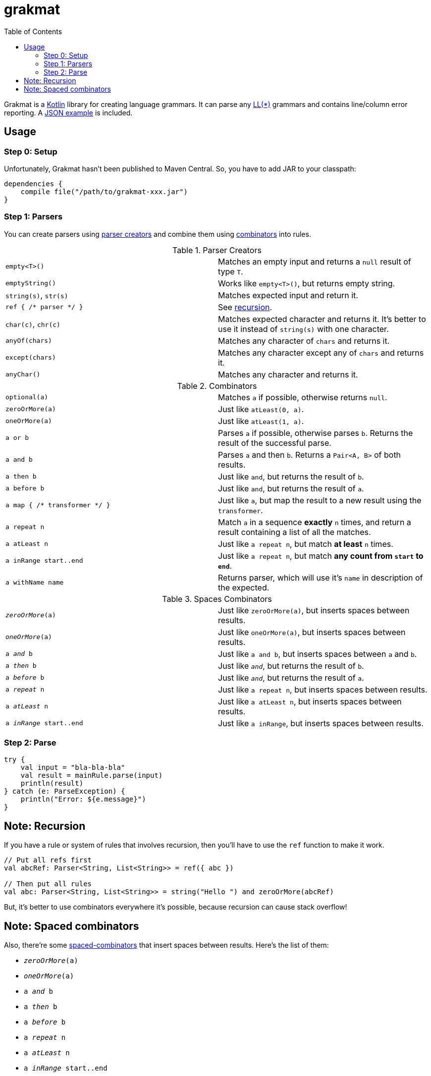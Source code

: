 = grakmat
:github-repo-tree:        https://github.com/drimachine/grakmat/blob/master
:sources-prefix:          {github-repo-tree}/src/main/kotlin/org/drimachine/grakmat
:json-example-link:       {sources-prefix}/JSON.kt
:parser-creators-link:    {sources-prefix}/Parsers.kt
:combinators-link:        {sources-prefix}/Combinators.kt
:spaced-combinators-link: {sources-prefix}/SpacedCombinators.kt
:toc: left
:icons: font
:toclevels: 3

Grakmat is a https://kotlinlang.org[Kotlin] library for creating language grammars. It can parse any
https://wikipedia.org/wiki/LL_parser[LL(*)] grammars and contains line/column error reporting.
A {json-example-link}[JSON example] is included.

[[usage]]
== Usage

[[step-0-setup]]
=== Step 0: Setup

Unfortunately, Grakmat hasn't been published to Maven Central. So, you have to add JAR to your classpath:

[source,groovy]
----
dependencies {
    compile file("/path/to/grakmat-xxx.jar")
}
----

[[step-1-parsers]]
=== Step 1: Parsers

You can create parsers using {parser-creators-link}[parser creators] and combine them using
{combinators-link}[combinators] into rules.

.Parser Creators
|===
| `empty<T>()`           | Matches an empty input and returns a `null` result of type `T`.
| `emptyString()`        | Works like `empty<T>()`, but returns empty string.
| `string(s)`, `str(s)`  | Matches expected input and return it.
| `ref { /* parser */ }` | See <<recursion,recursion>>.
| `char(c)`, `chr(c)`    | Matches expected character and returns it. It's better to use it instead of `string(s)` with one character.
| `anyOf(chars)`         | Matches any character of `chars` and returns it.
| `except(chars)`        | Matches any character except any of `chars` and returns it.
| `anyChar()`            | Matches any character and returns it.
|===

.Combinators
|===
| `optional(a)`                 | Matches `a` if possible, otherwise returns `null`.
| `zeroOrMore(a)`               | Just like `atLeast(0, a)`.
| `oneOrMore(a)`                | Just like `atLeast(1, a)`.
| `a or b`                      | Parses `a` if possible, otherwise parses `b`. Returns the result of the successful parse.
| `a and b`                     | Parses `a` and then `b`. Returns a `Pair<A, B>` of both results.
| `a then b`                    | Just like `and`, but returns the result of `b`.
| `a before b`                  | Just like `and`, but returns the result of `a`.
| `a map { /* transformer */ }` | Just like `a`, but map the result to a new result using the `transformer`.
| `a repeat n`                  | Match `a` in a sequence **exactly** `n` times, and return a result containing a list of all the matches.
| `a atLeast n`                 | Just like `a repeat n`, but match *at least* `n` times.
| `a inRange start..end`        | Just like `a repeat n`, but match **any count from `start` to `end`**.
| `a withName name`             | Returns parser, which will use it's `name` in description of the expected.
|===

.Spaces Combinators
|===
| `_zeroOrMore_(a)`        | Just like `zeroOrMore(a)`, but inserts spaces between results.
| `_oneOrMore_(a)`         | Just like `oneOrMore(a)`, but inserts spaces between results.
| `a _and_ b`              | Just like `a and b`, but inserts spaces between `a` and `b`.
| `a _then_ b`             | Just like `_and_`, but returns the result of `b`.
| `a _before_ b`           | Just like `_and_`, but returns the result of `a`.
| `a _repeat_ n`           | Just like `a repeat n`, but inserts spaces between results.
| `a _atLeast_ n`          | Just like `a atLeast n`, but inserts spaces between results.
| `a _inRange_ start..end` | Just like `a inRange`, but inserts spaces between results.
|===

[[step-2-parse]]
=== Step 2: Parse

[source,kotlin]
----
try {
    val input = "bla-bla-bla"
    val result = mainRule.parse(input)
    println(result)
} catch (e: ParseException) {
    println("Error: ${e.message}")
}
----

[[recursion]]
== Note: Recursion

If you have a rule or system of rules that involves recursion, then you'll have to use the `ref` function to make it work.

[source,kotlin]
----
// Put all refs first
val abcRef: Parser<String, List<String>> = ref({ abc })

// Then put all rules
val abc: Parser<String, List<String>> = string("Hello ") and zeroOrMore(abcRef)
----

But, it's better to use combinators everywhere it's possible, because recursion can cause stack overflow!

[[spaced-combinators]]
== Note: Spaced combinators

Also, there're some {spaced-combinators-link}[spaced-combinators] that insert spaces between results. Here's the list
of them:

* `_zeroOrMore_(a)`
* `_oneOrMore_(a)`
* `a _and_ b`
* `a _then_ b`
* `a _before_ b`
* `a _repeat_ n`
* `a _atLeast_ n`
* `a _inRange_ start..end`
